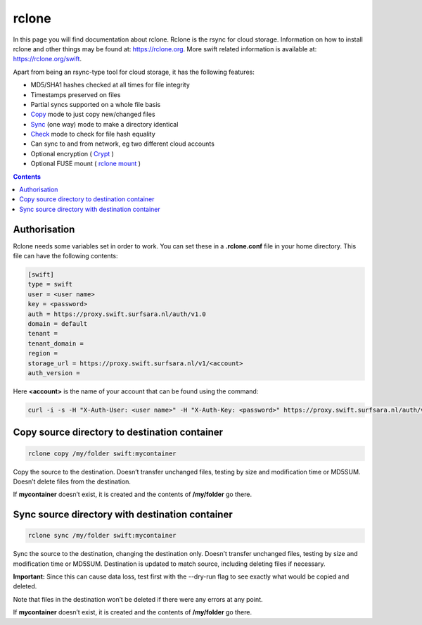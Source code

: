 .. _rclone:

*******************
rclone
*******************

In this page you will find documentation about rclone. Rclone is the rsync for cloud storage. Information on how to install rclone and other things may be found at: https://rclone.org. More swift related information is available at: https://rclone.org/swift.

Apart from being an rsync-type tool for cloud storage, it has the following features:

* MD5/SHA1 hashes checked at all times for file integrity
* Timestamps preserved on files
* Partial syncs supported on a whole file basis
* `Copy <https://rclone.org/commands/rclone_copy/>`_ mode to just copy new/changed files
* `Sync <https://rclone.org/commands/rclone_copy/>`_ (one way) mode to make a directory identical
* `Check <https://rclone.org/commands/rclone_check/>`_ mode to check for file hash equality
* Can sync to and from network, eg two different cloud accounts
* Optional encryption ( `Crypt <https://rclone.org/crypt/>`_ )
* Optional FUSE mount ( `rclone mount <https://rclone.org/commands/rclone_mount/>`_ )

.. contents:: 
    :depth: 4

=============
Authorisation
=============

Rclone needs some variables set in order to work. You can set these in a **.rclone.conf** file in your home directory. This file can have the following contents:

.. code-block:: console

    [swift]
    type = swift
    user = <user name>
    key = <password>
    auth = https://proxy.swift.surfsara.nl/auth/v1.0
    domain = default
    tenant = 
    tenant_domain = 
    region = 
    storage_url = https://proxy.swift.surfsara.nl/v1/<account>
    auth_version =

Here **<account>** is the name of your account that can be found using the command:

.. code-block:: console

    curl -i -s -H "X-Auth-User: <user name>" -H "X-Auth-Key: <password>" https://proxy.swift.surfsara.nl/auth/v1.0  | grep X-Storage-Url | sed -e 's/.*\/AUTH/AUTH/'

==============================================
Copy source directory to destination container
==============================================

.. code-block:: console

    rclone copy /my/folder swift:mycontainer

Copy the source to the destination. Doesn’t transfer unchanged files, testing by size and modification time or MD5SUM. Doesn’t delete files from the destination.

If **mycontainer** doesn’t exist, it is created and the contents of **/my/folder** go there.

================================================
Sync source directory with destination container
================================================

.. code-block:: console

    rclone sync /my/folder swift:mycontainer

Sync the source to the destination, changing the destination only. Doesn’t transfer unchanged files, testing by size and modification time or MD5SUM. Destination is updated to match source, including deleting files if necessary.

.. role:: red

**Important:** Since this can cause data loss, test first with the :red:`--dry-run` flag to see exactly what would be copied and deleted.

Note that files in the destination won’t be deleted if there were any errors at any point.

If **mycontainer** doesn’t exist, it is created and the contents of **/my/folder** go there.
